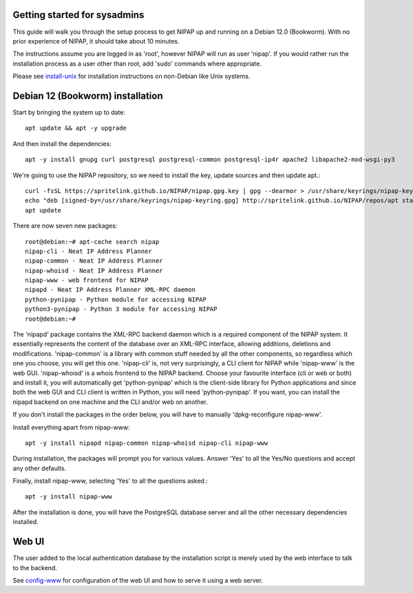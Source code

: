 Getting started for sysadmins
-----------------------------
This guide will walk you through the setup process to get NIPAP up and running
on a Debian 12.0 (Bookworm). With no prior experience of NIPAP, it should take
about 10 minutes.

The instructions assume you are logged in as 'root', however NIPAP will
run as user 'nipap'. If you would rather run the installation process as a
user other than root, add 'sudo' commands where appropriate.

Please see `install-unix <install-unix.rst>`_ for installation instructions
on non-Debian like Unix systems.

Debian 12 (Bookworm) installation
---------------------------------
Start by bringing the system up to date::

 apt update && apt -y upgrade

And then install the dependencies::

 apt -y install gnupg curl postgresql postgresql-common postgresql-ip4r apache2 libapache2-mod-wsgi-py3

We're going to use the NIPAP repository, so we need to install the key, update sources and then update apt.::

 curl -fsSL https://spritelink.github.io/NIPAP/nipap.gpg.key | gpg --dearmor > /usr/share/keyrings/nipap-keyring.gpg
 echo "deb [signed-by=/usr/share/keyrings/nipap-keyring.gpg] http://spritelink.github.io/NIPAP/repos/apt stable main extra" > /etc/apt/sources.list.d/nipap.list
 apt update

There are now seven new packages::

 root@debian:~# apt-cache search nipap
 nipap-cli - Neat IP Address Planner
 nipap-common - Neat IP Address Planner
 nipap-whoisd - Neat IP Address Planner
 nipap-www - web frontend for NIPAP
 nipapd - Neat IP Address Planner XML-RPC daemon
 python-pynipap - Python module for accessing NIPAP
 python3-pynipap - Python 3 module for accessing NIPAP
 root@debian:~#

The 'nipapd' package contains the XML-RPC backend daemon which is a required
component of the NIPAP system. It essentially represents the content of the
database over an XML-RPC interface, allowing additions, deletions and
modifications. 'nipap-common' is a library with common stuff needed by all the
other components, so regardless which one you choose, you will get this one.
'nipap-cli' is, not very surprisingly, a CLI client for NIPAP while 'nipap-www'
is the web GUI. 'nipap-whoisd' is a whois frontend to the NIPAP backend.
Choose your favourite interface (cli or web or both) and install it, you
will automatically get 'python-pynipap' which is the client-side library for
Python applications and since both the web GUI and CLI client is written in
Python, you will need 'python-pynipap'. If you want, you can install the nipapd
backend on one machine and the CLI and/or web on another.

If you don't install the packages in the order below, you will have to manually
'dpkg-reconfigure nipap-www'.

Install everything apart from nipap-www::

 apt -y install nipapd nipap-common nipap-whoisd nipap-cli nipap-www

During installation, the packages will prompt you for various values. Answer
'Yes' to all the Yes/No questions and accept any other defaults.

Finally, install nipap-www, selecting 'Yes' to all the questions asked.::

 apt -y install nipap-www

After the installation is done, you will have the PostgreSQL
database server and all the other necessary dependencies installed.

Web UI
------
The user added to the local authentication database by the installation script
is merely used by the web interface to talk to the backend.

See `config-www <config-www.rst>`_ for configuration of the web UI and how to
serve it using a web server.
